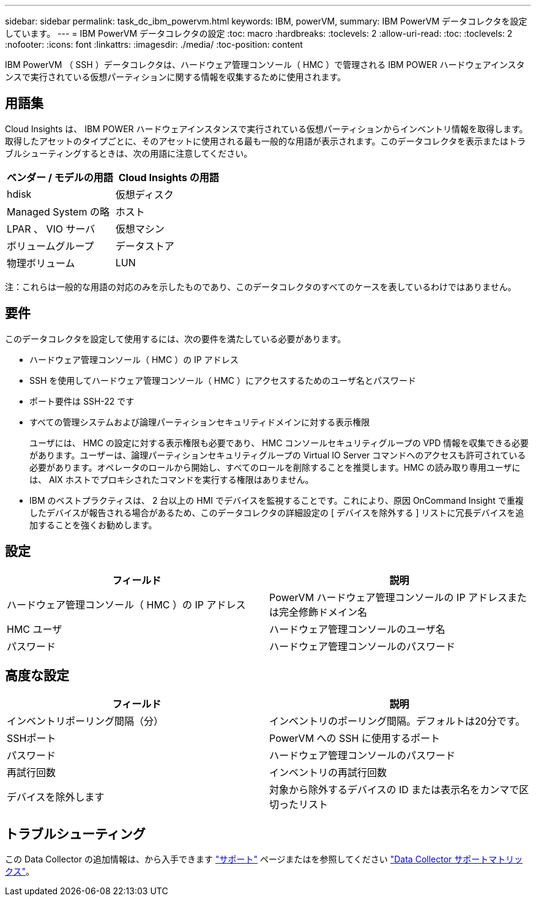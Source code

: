 ---
sidebar: sidebar 
permalink: task_dc_ibm_powervm.html 
keywords: IBM, powerVM, 
summary: IBM PowerVM データコレクタを設定しています。 
---
= IBM PowerVM データコレクタの設定
:toc: macro
:hardbreaks:
:toclevels: 2
:allow-uri-read: 
:toc: 
:toclevels: 2
:nofooter: 
:icons: font
:linkattrs: 
:imagesdir: ./media/
:toc-position: content


[role="lead"]
IBM PowerVM （ SSH ）データコレクタは、ハードウェア管理コンソール（ HMC ）で管理される IBM POWER ハードウェアインスタンスで実行されている仮想パーティションに関する情報を収集するために使用されます。



== 用語集

Cloud Insights は、 IBM POWER ハードウェアインスタンスで実行されている仮想パーティションからインベントリ情報を取得します。取得したアセットのタイプごとに、そのアセットに使用される最も一般的な用語が表示されます。このデータコレクタを表示またはトラブルシューティングするときは、次の用語に注意してください。

[cols="2*"]
|===
| ベンダー / モデルの用語 | Cloud Insights の用語 


| hdisk | 仮想ディスク 


| Managed System の略 | ホスト 


| LPAR 、 VIO サーバ | 仮想マシン 


| ボリュームグループ | データストア 


| 物理ボリューム | LUN 
|===
注：これらは一般的な用語の対応のみを示したものであり、このデータコレクタのすべてのケースを表しているわけではありません。



== 要件

このデータコレクタを設定して使用するには、次の要件を満たしている必要があります。

* ハードウェア管理コンソール（ HMC ）の IP アドレス
* SSH を使用してハードウェア管理コンソール（ HMC ）にアクセスするためのユーザ名とパスワード
* ポート要件は SSH-22 です
* すべての管理システムおよび論理パーティションセキュリティドメインに対する表示権限
+
ユーザには、 HMC の設定に対する表示権限も必要であり、 HMC コンソールセキュリティグループの VPD 情報を収集できる必要があります。ユーザーは、論理パーティションセキュリティグループの Virtual IO Server コマンドへのアクセスも許可されている必要があります。オペレータのロールから開始し、すべてのロールを削除することを推奨します。HMC の読み取り専用ユーザには、 AIX ホストでプロキシされたコマンドを実行する権限はありません。

* IBM のベストプラクティスは、 2 台以上の HMI でデバイスを監視することです。これにより、原因 OnCommand Insight で重複したデバイスが報告される場合があるため、このデータコレクタの詳細設定の [ デバイスを除外する ] リストに冗長デバイスを追加することを強くお勧めします。




== 設定

[cols="2*"]
|===
| フィールド | 説明 


| ハードウェア管理コンソール（ HMC ）の IP アドレス | PowerVM ハードウェア管理コンソールの IP アドレスまたは完全修飾ドメイン名 


| HMC ユーザ | ハードウェア管理コンソールのユーザ名 


| パスワード | ハードウェア管理コンソールのパスワード 
|===


== 高度な設定

[cols="2*"]
|===
| フィールド | 説明 


| インベントリポーリング間隔（分） | インベントリのポーリング間隔。デフォルトは20分です。 


| SSHポート | PowerVM への SSH に使用するポート 


| パスワード | ハードウェア管理コンソールのパスワード 


| 再試行回数 | インベントリの再試行回数 


| デバイスを除外します | 対象から除外するデバイスの ID または表示名をカンマで区切ったリスト 
|===


== トラブルシューティング

この Data Collector の追加情報は、から入手できます link:concept_requesting_support.html["サポート"] ページまたはを参照してください link:https://docs.netapp.com/us-en/cloudinsights/CloudInsightsDataCollectorSupportMatrix.pdf["Data Collector サポートマトリックス"]。
